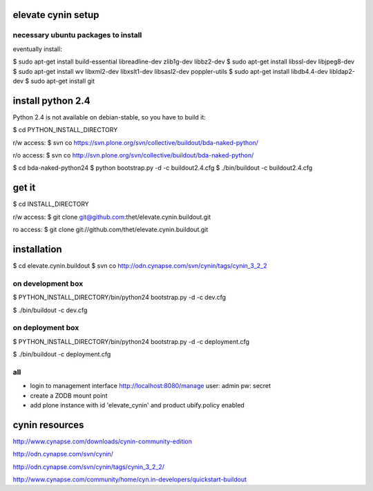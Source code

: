 elevate cynin setup
===================

necessary ubuntu packages to install
------------------------------------

eventually install:

$ sudo apt-get install build-essential libreadline-dev zlib1g-dev libbz2-dev
$ sudo apt-get install libssl-dev libjpeg8-dev
$ sudo apt-get install wv libxml2-dev libxslt1-dev libsasl2-dev poppler-utils
$ sudo apt-get install libdb4.4-dev libldap2-dev
$ sudo apt-get install git

install python 2.4
==================

Python 2.4 is not available on debian-stable, so you have to build it:

$ cd PYTHON_INSTALL_DIRECTORY

r/w access:
$ svn co https://svn.plone.org/svn/collective/buildout/bda-naked-python/

r/o access:
$ svn co http://svn.plone.org/svn/collective/buildout/bda-naked-python/

$ cd bda-naked-python24
$ python bootstrap.py -d -c buildout2.4.cfg
$ ./bin/buildout -c buildout2.4.cfg


get it
======

$ cd INSTALL_DIRECTORY

r/w access:
$ git clone git@github.com:thet/elevate.cynin.buildout.git

ro access:
$ git clone git://github.com/thet/elevate.cynin.buildout.git


installation
============

$ cd elevate.cynin.buildout
$ svn co http://odn.cynapse.com/svn/cynin/tags/cynin_3_2_2


on development box
------------------

$ PYTHON_INSTALL_DIRECTORY/bin/python24 bootstrap.py -d -c dev.cfg

$ ./bin/buildout -c dev.cfg


on deployment box
-----------------

$ PYTHON_INSTALL_DIRECTORY/bin/python24 bootstrap.py -d -c deployment.cfg

$ ./bin/buildout -c deployment.cfg


all
---
- login to management interface http://localhost:8080/manage
  user: admin
  pw: secret
- create a ZODB mount point
- add plone instance with id 'elevate_cynin' and product ubify.policy enabled



cynin resources
===============

http://www.cynapse.com/downloads/cynin-community-edition

http://odn.cynapse.com/svn/cynin/

http://odn.cynapse.com/svn/cynin/tags/cynin_3_2_2/

http://www.cynapse.com/community/home/cyn.in-developers/quickstart-buildout
